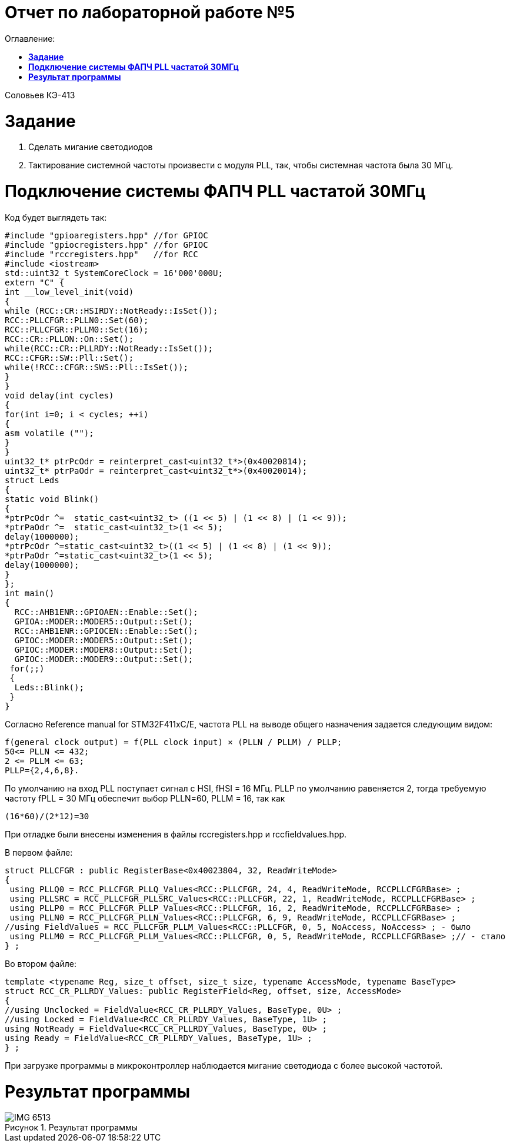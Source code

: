 :figure-caption: Рисунок

= Отчет по лабораторной работе №5
:toc:
:toc-title: Оглавление:

Соловьев КЭ-413 +

= *Задание* +

. Сделать мигание светодиодов
. Тактирование системной частоты произвести с модуля PLL, так, чтобы системная частота была 30 МГц.

= *Подключение системы ФАПЧ PLL частатой 30МГц*

Код будет выглядеть так:

[source, c]
#include "gpioaregisters.hpp" //for GPIOC
#include "gpiocregisters.hpp" //for GPIOC
#include "rccregisters.hpp"   //for RCC
#include <iostream>
std::uint32_t SystemCoreClock = 16'000'000U;
extern "C" {
int __low_level_init(void)
{
while (RCC::CR::HSIRDY::NotReady::IsSet());
RCC::PLLCFGR::PLLN0::Set(60);
RCC::PLLCFGR::PLLM0::Set(16);
RCC::CR::PLLON::On::Set();
while(RCC::CR::PLLRDY::NotReady::IsSet());
RCC::CFGR::SW::Pll::Set();
while(!RCC::CFGR::SWS::Pll::IsSet());
}
}
void delay(int cycles)
{
for(int i=0; i < cycles; ++i)
{
asm volatile ("");
}
}
uint32_t* ptrPcOdr = reinterpret_cast<uint32_t*>(0x40020814);
uint32_t* ptrPaOdr = reinterpret_cast<uint32_t*>(0x40020014);
struct Leds
{
static void Blink()
{
*ptrPcOdr ^=  static_cast<uint32_t> ((1 << 5) | (1 << 8) | (1 << 9));
*ptrPaOdr ^=  static_cast<uint32_t>(1 << 5);
delay(1000000);
*ptrPcOdr ^=static_cast<uint32_t>((1 << 5) | (1 << 8) | (1 << 9));
*ptrPaOdr ^=static_cast<uint32_t>(1 << 5);
delay(1000000);
}
};
int main()
{
  RCC::AHB1ENR::GPIOAEN::Enable::Set();
  GPIOA::MODER::MODER5::Output::Set();
  RCC::AHB1ENR::GPIOCEN::Enable::Set();
  GPIOC::MODER::MODER5::Output::Set();
  GPIOC::MODER::MODER8::Output::Set();
  GPIOC::MODER::MODER9::Output::Set();
 for(;;)
 {
  Leds::Blink();
 }
}

Согласно Reference manual for STM32F411xC/E, частота PLL на выводе общего назначения задается следующим видом:

 f(general clock output) = f(PLL clock input) × (PLLN / PLLM) / PLLP;
 50<= PLLN <= 432;
 2 <= PLLM <= 63;
 PLLP={2,4,6,8}.

По умолчанию на вход PLL поступает сигнал с HSI, fHSI = 16 МГц. PLLP по умолчанию равеняется 2, тогда требуемую частоту fPLL = 30 МГц обеспечит выбор PLLN=60, PLLM = 16, так как

 (16*60)/(2*12)=30

При отладке были внесены изменения в файлы rccregisters.hpp и rccfieldvalues.hpp.

В первом файле:

[source, c]
struct PLLCFGR : public RegisterBase<0x40023804, 32, ReadWriteMode>
{
 using PLLQ0 = RCC_PLLCFGR_PLLQ_Values<RCC::PLLCFGR, 24, 4, ReadWriteMode, RCCPLLCFGRBase> ;
 using PLLSRC = RCC_PLLCFGR_PLLSRC_Values<RCC::PLLCFGR, 22, 1, ReadWriteMode, RCCPLLCFGRBase> ;
 using PLLP0 = RCC_PLLCFGR_PLLP_Values<RCC::PLLCFGR, 16, 2, ReadWriteMode, RCCPLLCFGRBase> ;
 using PLLN0 = RCC_PLLCFGR_PLLN_Values<RCC::PLLCFGR, 6, 9, ReadWriteMode, RCCPLLCFGRBase> ;
//using FieldValues = RCC_PLLCFGR_PLLM_Values<RCC::PLLCFGR, 0, 5, NoAccess, NoAccess> ; - было
 using PLLM0 = RCC_PLLCFGR_PLLM_Values<RCC::PLLCFGR, 0, 5, ReadWriteMode, RCCPLLCFGRBase> ;// - стало
} ;

Во втором файле:
[source, c]
template <typename Reg, size_t offset, size_t size, typename AccessMode, typename BaseType>
struct RCC_CR_PLLRDY_Values: public RegisterField<Reg, offset, size, AccessMode>
{
//using Unclocked = FieldValue<RCC_CR_PLLRDY_Values, BaseType, 0U> ;
//using Locked = FieldValue<RCC_CR_PLLRDY_Values, BaseType, 1U> ;
using NotReady = FieldValue<RCC_CR_PLLRDY_Values, BaseType, 0U> ;
using Ready = FieldValue<RCC_CR_PLLRDY_Values, BaseType, 1U> ;
} ;

При загрузке программы в микроконтроллер наблюдается мигание светодиода с более высокой частотой.

= *Результат программы*

.Результат программы
image::IMG_6513.gif[]

